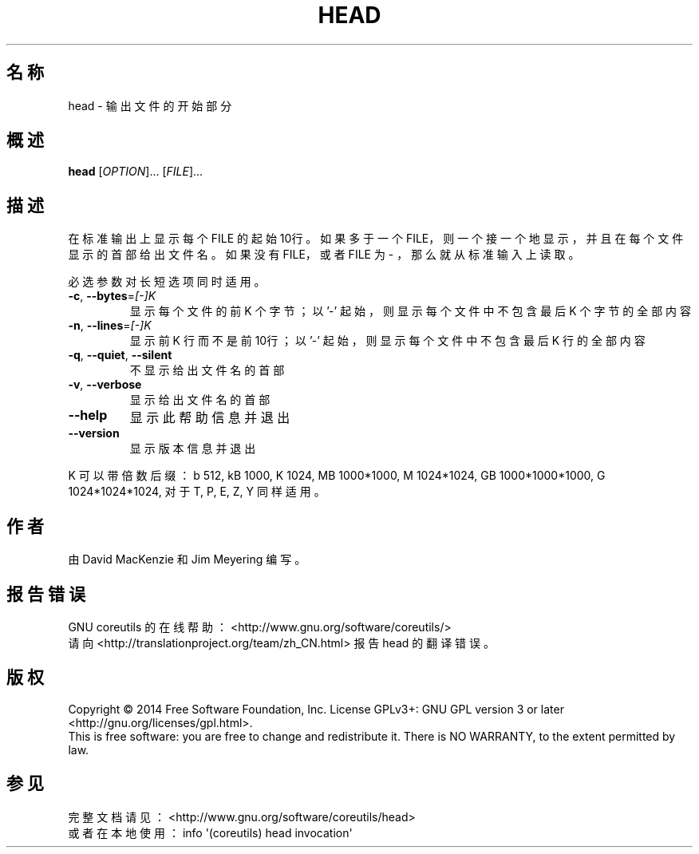 .\" DO NOT MODIFY THIS FILE!  It was generated by help2man 1.43.3.
.\"*******************************************************************
.\"
.\" This file was generated with po4a. Translate the source file.
.\"
.\"*******************************************************************
.TH HEAD 1 2015年三月 "GNU coreutils 8.23" "User Commands"
.SH 名称
head \- 输出文件的开始部分
.SH 概述
\fBhead\fP [\fIOPTION\fP]... [\fIFILE\fP]...
.SH 描述
.\" Add any additional description here
.PP
在标准输出上显示每个 FILE 的起始10行。如果多于一个 FILE，则一个接一个地显示，并且在每个文件显示的首部给出文件名。如果没有 FILE，或者
FILE 为 \- ，那么就从标准输入上读取。
.PP
必选参数对长短选项同时适用。
.TP 
\fB\-c\fP, \fB\-\-bytes\fP=\fI[\-]K\fP
显示每个文件的前 K 个字节；以 '\-' 起始，则显示每个文件中不包含最后 K 个字节的全部内容
.TP 
\fB\-n\fP, \fB\-\-lines\fP=\fI[\-]K\fP
显示前 K 行而不是前10行；以 '\-' 起始，则显示每个文件中不包含最后 K 行的全部内容
.TP 
\fB\-q\fP, \fB\-\-quiet\fP, \fB\-\-silent\fP
不显示给出文件名的首部
.TP 
\fB\-v\fP, \fB\-\-verbose\fP
显示给出文件名的首部
.TP 
\fB\-\-help\fP
显示此帮助信息并退出
.TP 
\fB\-\-version\fP
显示版本信息并退出
.PP
K 可以带倍数后缀：b 512, kB 1000, K 1024, MB 1000*1000, M 1024*1024, GB
1000*1000*1000, G 1024*1024*1024, 对于 T, P, E, Z, Y 同样适用。
.SH 作者
由 David MacKenzie 和 Jim Meyering 编写。
.SH 报告错误
GNU coreutils 的在线帮助： <http://www.gnu.org/software/coreutils/>
.br
请向 <http://translationproject.org/team/zh_CN.html> 报告 head 的翻译错误。
.SH 版权
Copyright \(co 2014 Free Software Foundation, Inc.  License GPLv3+: GNU GPL
version 3 or later <http://gnu.org/licenses/gpl.html>.
.br
This is free software: you are free to change and redistribute it.  There is
NO WARRANTY, to the extent permitted by law.
.SH 参见
完整文档请见： <http://www.gnu.org/software/coreutils/head>
.br
或者在本地使用： info \(aq(coreutils) head invocation\(aq

